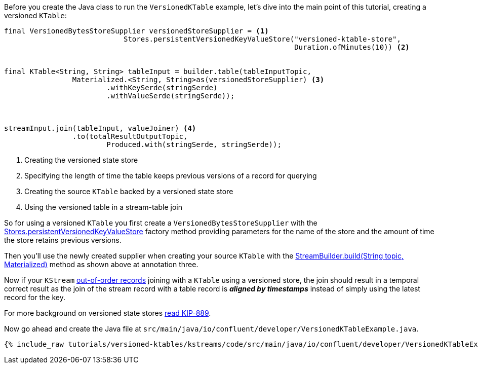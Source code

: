 
Before you create the Java class to run the `VersionedKTable` example, let's dive into the main point of this tutorial, creating a versioned `KTable`:

[source, java]
----
final VersionedBytesStoreSupplier versionedStoreSupplier = <1>
                            Stores.persistentVersionedKeyValueStore("versioned-ktable-store",
                                                                    Duration.ofMinutes(10)) <2>


final KTable<String, String> tableInput = builder.table(tableInputTopic,
                Materialized.<String, String>as(versionedStoreSupplier) <3>
                        .withKeySerde(stringSerde)
                        .withValueSerde(stringSerde));



streamInput.join(tableInput, valueJoiner) <4>
                .to(totalResultOutputTopic,
                        Produced.with(stringSerde, stringSerde));

----

<1> Creating the versioned state store
<2> Specifying the length of time the table keeps previous versions of a record for querying
<3> Creating the source `KTable` backed by a versioned state store
<4> Using the versioned table in a stream-table join

So for using a versioned `KTable` you first create a `VersionedBytesStoreSupplier` with the https://javadoc.io/static/org.apache.kafka/kafka-streams/3.5.1/org/apache/kafka/streams/state/Stores.html#persistentVersionedKeyValueStore-java.lang.String-java.time.Duration-[Stores.persistentVersionedKeyValueStore] factory method providing parameters for the name of the store and the amount of time the store retains previous versions.

Then you'll use the newly created supplier when creating your source `KTable` with the https://javadoc.io/static/org.apache.kafka/kafka-streams/3.5.1/org/apache/kafka/streams/StreamsBuilder.html#table-java.lang.String-org.apache.kafka.streams.kstream.Materialized-[StreamBuilder.build(String topic, Materialized)] method as shown above at annotation three.

Now if your `KStream` https://docs.confluent.io/platform/current/streams/concepts.html#out-of-order-handling[out-of-order records] joining with a `KTable` using a versioned store, the join should result in a temporal correct result as the join of the stream record with a table record is *_aligned by timestamps_* instead of simply using the latest record for the key.

For more background on versioned state stores https://cwiki.apache.org/confluence/display/KAFKA/KIP-889%3A+Versioned+State+Stores[read KIP-889].


Now go ahead and create the Java file at `src/main/java/io/confluent/developer/VersionedKTableExample.java`.
+++++
<pre class="snippet"><code class="java">{% include_raw tutorials/versioned-ktables/kstreams/code/src/main/java/io/confluent/developer/VersionedKTableExample.java %}</code></pre>
+++++
